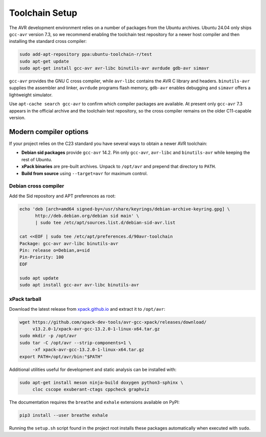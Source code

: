 Toolchain Setup
===============

The AVR development environment relies on a number of packages from the
Ubuntu archives.  Ubuntu 24.04 only ships ``gcc-avr`` version 7.3, so we
recommend enabling the toolchain test repository for a newer host compiler
and then installing the standard cross compiler:

.. code-block:: bash

   sudo add-apt-repository ppa:ubuntu-toolchain-r/test
   sudo apt-get update
   sudo apt-get install gcc-avr avr-libc binutils-avr avrdude gdb-avr simavr

``gcc-avr`` provides the GNU C cross compiler, while ``avr-libc``
contains the AVR C library and headers. ``binutils-avr`` supplies the
assembler and linker, ``avrdude`` programs flash memory, ``gdb-avr``
enables debugging and ``simavr`` offers a lightweight simulator.

Use ``apt-cache search gcc-avr`` to confirm which compiler packages are
available.  At present only ``gcc-avr`` 7.3 appears in the official
archive and the toolchain test repository, so the cross compiler remains
on the older C11-capable version.

Modern compiler options
-----------------------
If your project relies on the C23 standard you have several ways to obtain a newer AVR toolchain:

* **Debian sid packages** provide ``gcc-avr`` 14.2. Pin only ``gcc-avr``, ``avr-libc`` and ``binutils-avr`` while keeping the rest of Ubuntu.
* **xPack binaries** are pre-built archives. Unpack to ``/opt/avr`` and prepend that directory to ``PATH``.
* **Build from source** using ``--target=avr`` for maximum control.

Debian cross compiler
~~~~~~~~~~~~~~~~~~~~~
Add the Sid repository and APT preferences as root:

.. code-block:: bash

   echo 'deb [arch=amd64 signed-by=/usr/share/keyrings/debian-archive-keyring.gpg] \
         http://deb.debian.org/debian sid main' \
         | sudo tee /etc/apt/sources.list.d/debian-sid-avr.list

   cat <<EOF | sudo tee /etc/apt/preferences.d/90avr-toolchain
   Package: gcc-avr avr-libc binutils-avr
   Pin: release o=Debian,a=sid
   Pin-Priority: 100
   EOF

   sudo apt update
   sudo apt install gcc-avr avr-libc binutils-avr

xPack tarball
~~~~~~~~~~~~~
Download the latest release from `xpack.github.io <https://xpack.github.io>`_ and
extract it to ``/opt/avr``:

.. code-block:: bash

   wget https://github.com/xpack-dev-tools/avr-gcc-xpack/releases/download/
        v13.2.0-1/xpack-avr-gcc-13.2.0-1-linux-x64.tar.gz
   sudo mkdir -p /opt/avr
   sudo tar -C /opt/avr --strip-components=1 \
        -xf xpack-avr-gcc-13.2.0-1-linux-x64.tar.gz
   export PATH=/opt/avr/bin:"$PATH"

Additional utilities useful for development and static analysis can be
installed with:

.. code-block:: bash

   sudo apt-get install meson ninja-build doxygen python3-sphinx \
        cloc cscope exuberant-ctags cppcheck graphviz

The documentation requires the ``breathe`` and ``exhale`` extensions
available on PyPI:

.. code-block:: bash

   pip3 install --user breathe exhale

Running the ``setup.sh`` script found in the project root installs these
packages automatically when executed with ``sudo``.
